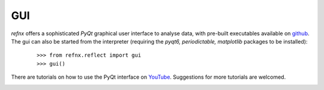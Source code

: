 .. _gui_chapter:

===
GUI
===

.. _YouTube:     https://www.youtube.com/channel/UCvhOxwZsdFMGqSzasE0ZSOw
.. _github:     https://github.com/refnx/refnx/releases/latest

*refnx* offers a sophisticated *PyQt* graphical user interface to analyse data,
with pre-built executables available on `github`_. The gui can also be
started from the interpreter (requiring the *pyqt6, periodictable, matplotlib*
packages to be installed):

    ::

     >>> from refnx.reflect import gui
     >>> gui()

There are tutorials on how to use the PyQt interface on `YouTube`_. Suggestions
for more tutorials are welcomed.

.. image:: _images/gui.png
  :width: 400
  :alt: The *refnx* front end GUI.